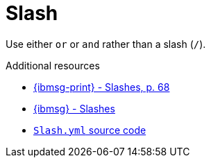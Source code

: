 :navtitle: Slash
:keywords: reference, rule, Slash

= Slash

Use either `or` or `and` rather than a slash (`/`).

.Additional resources

* link:{ibmsg-url-print}[{ibmsg-print} - Slashes, p. 68]
* link:{ibmsg-url}?topic=punctuation-slashes[{ibmsg} - Slashes]
* link:{repository-url}blob/main/.vale/styles/RedHat/Slash.yml[`Slash.yml` source code]
